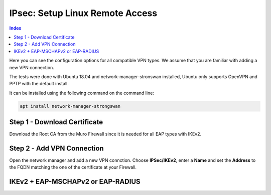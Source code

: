 ================================
IPsec: Setup Linux Remote Access
================================

.. contents:: Index

Here you can see the configuration options for all compatible VPN types.
We assume that you are familiar with adding a new VPN connection.

The tests were done with Ubuntu 18.04 and network-manager-stronswan installed, Ubuntu only supports
OpenVPN and PPTP with the default install.

It can be installed using the following command on the command line:

.. code-block:: sh

    apt install network-manager-strongswan

------------------------------
Step 1 - Download Certificate
------------------------------

Download the Root CA from the Muro Firewall since it is needed for all EAP types with IKEv2.

---------------------------
Step 2 - Add VPN Connection
---------------------------

Open the network manager and add a new VPN connction. Choose **IPSec/IKEv2**, enter a **Name** and set
the **Address** to the FQDN matching the one of the certificate at your Firewall.

----------------------------------
IKEv2 + EAP-MSCHAPv2 or EAP-RADIUS
----------------------------------

.. image:: images/ipsec-rw-linux-eapmschap.PNG
   :width: 60%
